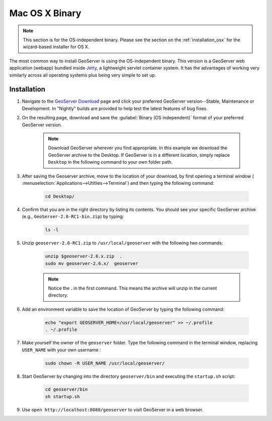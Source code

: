 .. _installation_osx_bin:Mac OS X Binary===============.. note:: This section is for the OS-independent binary.  Please see the section on the :ref:`installation_osx` for the wizard-based installer for OS X.The most common way to install GeoServer is using the OS-independent binary.  This version is a GeoServer web application (webapp) bundled inside `Jetty <http://www.mortbay.org/jetty/>`_, a lightweight servlet container system.  It has the advantages of working very similarly across all operating systems plus being very simple to set up.Installation------------#. Navigate to the `GeoServer Download <http://geoserver.org/download>`_ page and click your preferred GeoServer version--Stable, Maintenance or Development. In "Nightly" builds are provided to help test the latest features of bug fixes.#. On the resulting page, download and save the :guilabel:`Binary (OS independent)` format of your preferred GeoServer version.      .. note:: Download GeoServer wherever you find appropriate.  In this example we download the GeoServer archive to the Desktop.  If GeoServer is in a different location, simply replace ``Desktop`` in the following command to your own folder path.#. After saving the Geoserver archive, move to the location of your download, by first opening a terminal window ( :menuselection:`Applications-->Utitlies-->Terminal`) and then typing the following command:    .. code-block:: bash       cd Desktop/#. Confirm that you are in the right directory by listing its contents.  You should see your specific GeoServer archive (e.g., ``GeoServer-2.0-RC1-bin.zip``) by typing:      .. code-block:: bash       ls -l    #. Unzip ``geoserver-2.0-RC1.zip`` to ``/usr/local/geoserver`` with the following two commands:     .. code-block:: bash       unzip $geoserver-2.6.x.zip  .       sudo mv geoserver-2.6.x/  geoserver      .. note:: Notice the **.** in the first command.  This means the archive will unzip in the current directory. #. Add an environment variable to save the location of GeoServer by typing the following command:    .. code-block:: bash           echo "export GEOSERVER_HOME=/usr/local/geoserver" >> ~/.profile       . ~/.profile#. Make yourself the owner of the ``geoserver`` folder.  Type the following command in the terminal window, replacing ``USER_NAME`` with your own username :    .. code-block:: bash       sudo chown -R USER_NAME /usr/local/geoserver/#. Start GeoServer by changing into the directory ``geoserver/bin`` and executing the ``startup.sh`` script:    .. code-block:: bash              cd geoserver/bin       sh startup.sh#. Use ``open http://localhost:8080/geoserver`` to visit GeoServer in a web browser.